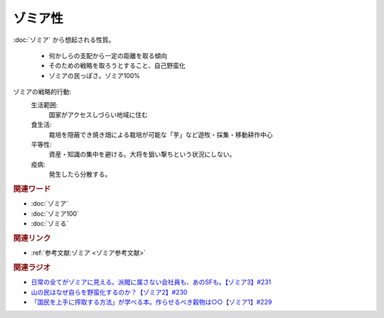 ゾミア性
==========================================
.. glossary::
    ゾミア性 : そ

:doc:`ゾミア` から想起される性質。

  * 何かしらの支配から一定の距離を取る傾向
  * そのための戦略を取ろうとすること、自己野蛮化
  * ゾミアの民っぽさ。ゾミア100%

ゾミアの戦略的行動: 
  生活範囲:
    国家がアクセスしづらい地域に住む
  食生活:
    栽培を隠蔽でき焼き畑による栽培が可能な「芋」など遊牧・採集・移動耕作中心
  平等性:
    資産・知識の集中を避ける。大将を狙い撃ちという状況にしない。
  疫病:
    発生したら分散する。

.. rubric:: 関連ワード
* :doc:`ゾミア` 
* :doc:`ゾミア100` 
* :doc:`ゾミる` 

.. rubric:: 関連リンク
* :ref:`参考文献:ゾミア <ゾミア参考文献>`

.. rubric:: 関連ラジオ
* `日常の全てがゾミアに見える。派閥に属さない会社員も、あのSFも。【ゾミア3】#231`_
* `山の民はなぜ自らを野蛮化するのか？【ゾミア2】#230`_
* `「国民を上手に搾取する方法」が学べる本。作らせるべき穀物は○○【ゾミア1】#229`_

.. _日常の全てがゾミアに見える。派閥に属さない会社員も、あのSFも。【ゾミア3】#231: https://www.youtube.com/watch?v=_TZjEBosTD8
.. _山の民はなぜ自らを野蛮化するのか？【ゾミア2】#230: https://www.youtube.com/watch?v=uBQmbyc2Jv4
.. _「国民を上手に搾取する方法」が学べる本。作らせるべき穀物は○○【ゾミア1】#229: https://www.youtube.com/watch?v=qHLU49TApZM
